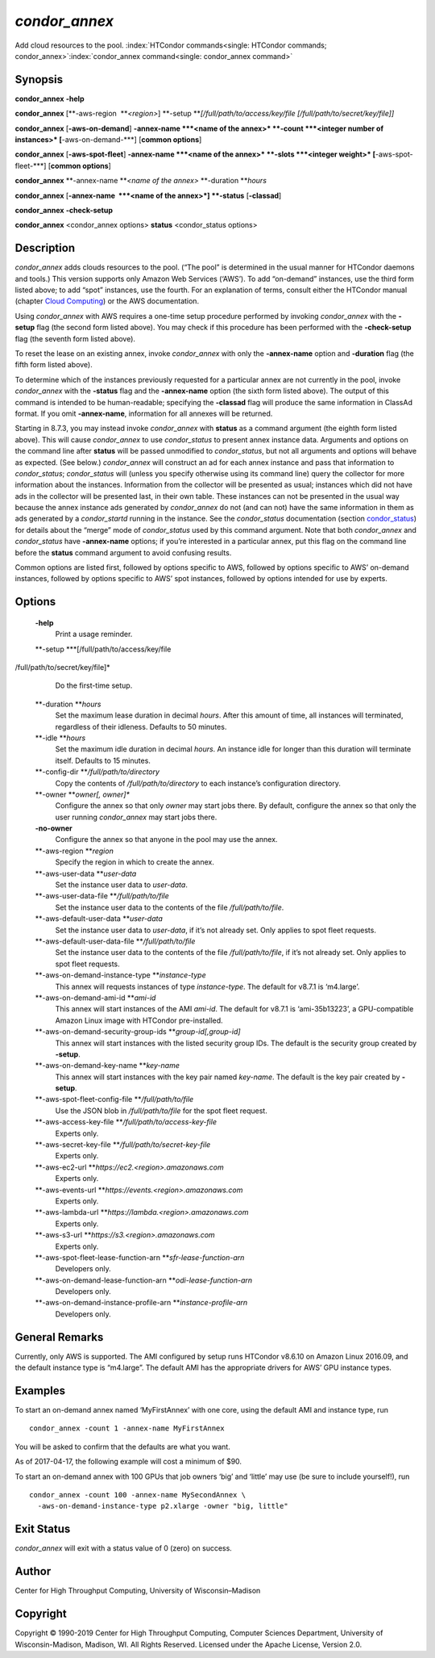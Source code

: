       

*condor\_annex*
===============

Add cloud resources to the pool.
:index:`HTCondor commands<single: HTCondor commands; condor_annex>`\ :index:`condor_annex command<single: condor_annex command>`

Synopsis
--------

**condor\_annex** **-help**

**condor\_annex** [**-aws-region  **\ *<region>*]
**-setup **\ *[/full/path/to/access/key/file
[/full/path/to/secret/key/file]]*

**condor\_annex** [**-aws-on-demand**\ ] **-annex-name **\ *<name of the
annex>* **-count **\ *<integer number of instances>*
[**-aws-on-demand-\***\ ] [**common options**\ ]

**condor\_annex** [**-aws-spot-fleet**\ ] **-annex-name **\ *<name of
the annex>* **-slots **\ *<integer weight>* [**-aws-spot-fleet-\***\ ]
[**common options**\ ]

**condor\_annex** **-annex-name **\ *<name of the annex>*
**-duration **\ *hours*

**condor\_annex** [**-annex-name  **\ *<name of the annex>*] **-status**
[**-classad**\ ]

**condor\_annex** **-check-setup**

**condor\_annex** <condor\_annex options> **status** <condor\_status
options>

Description
-----------

*condor\_annex* adds clouds resources to the pool. (“The pool” is
determined in the usual manner for HTCondor daemons and tools.) This
version supports only Amazon Web Services (‘AWS’). To add “on-demand”
instances, use the third form listed above; to add “spot” instances, use
the fourth. For an explanation of terms, consult either the HTCondor
manual (chapter `Cloud Computing <../cloud-computing/index.html>`__) or
the AWS documentation.

Using *condor\_annex* with AWS requires a one-time setup procedure
performed by invoking *condor\_annex* with the **-setup** flag (the
second form listed above). You may check if this procedure has been
performed with the **-check-setup** flag (the seventh form listed
above).

To reset the lease on an existing annex, invoke *condor\_annex* with
only the **-annex-name** option and **-duration** flag (the fifth form
listed above).

To determine which of the instances previously requested for a
particular annex are not currently in the pool, invoke *condor\_annex*
with the **-status** flag and the **-annex-name** option (the sixth form
listed above). The output of this command is intended to be
human-readable; specifying the **-classad** flag will produce the same
information in ClassAd format. If you omit **-annex-name**, information
for all annexes will be returned.

Starting in 8.7.3, you may instead invoke *condor\_annex* with
**status** as a command argument (the eighth form listed above). This
will cause *condor\_annex* to use *condor\_status* to present annex
instance data. Arguments and options on the command line after
**status** will be passed unmodified to *condor\_status*, but not all
arguments and options will behave as expected. (See below.)
*condor\_annex* will construct an ad for each annex instance and pass
that information to *condor\_status*; *condor\_status* will (unless you
specify otherwise using its command line) query the collector for more
information about the instances. Information from the collector will be
presented as usual; instances which did not have ads in the collector
will be presented last, in their own table. These instances can not be
presented in the usual way because the annex instance ads generated by
*condor\_annex* do not (and can not) have the same information in them
as ads generated by a *condor\_startd* running in the instance. See the
*condor\_status* documentation
(section `condor\_status <../man-pages/condor_status.html>`__) for
details about the “merge” mode of *condor\_status* used by this command
argument. Note that both *condor\_annex* and *condor\_status* have
**-annex-name** options; if you’re interested in a particular annex, put
this flag on the command line before the **status** command argument to
avoid confusing results.

Common options are listed first, followed by options specific to AWS,
followed by options specific to AWS’ on-demand instances, followed by
options specific to AWS’ spot instances, followed by options intended
for use by experts.

Options
-------

 **-help**
    Print a usage reminder.
 **-setup **\ *[/full/path/to/access/key/file
/full/path/to/secret/key/file]*
    Do the first-time setup.
 **-duration **\ *hours*
    Set the maximum lease duration in decimal *hours*. After this amount
    of time, all instances will terminated, regardless of their
    idleness. Defaults to 50 minutes.
 **-idle **\ *hours*
    Set the maximum idle duration in decimal *hours*. An instance idle
    for longer than this duration will terminate itself. Defaults to 15
    minutes.
 **-config-dir **\ */full/path/to/directory*
    Copy the contents of */full/path/to/directory* to each instance’s
    configuration directory.
 **-owner **\ *owner[, owner]\**
    Configure the annex so that only *owner* may start jobs there. By
    default, configure the annex so that only the user running
    *condor\_annex* may start jobs there.
 **-no-owner**
    Configure the annex so that anyone in the pool may use the annex.
 **-aws-region **\ *region*
    Specify the region in which to create the annex.
 **-aws-user-data **\ *user-data*
    Set the instance user data to *user-data*.
 **-aws-user-data-file **\ */full/path/to/file*
    Set the instance user data to the contents of the file
    */full/path/to/file*.
 **-aws-default-user-data **\ *user-data*
    Set the instance user data to *user-data*, if it’s not already set.
    Only applies to spot fleet requests.
 **-aws-default-user-data-file **\ */full/path/to/file*
    Set the instance user data to the contents of the file
    */full/path/to/file*, if it’s not already set. Only applies to spot
    fleet requests.
 **-aws-on-demand-instance-type **\ *instance-type*
    This annex will requests instances of type *instance-type*. The
    default for v8.7.1 is ‘m4.large’.
 **-aws-on-demand-ami-id **\ *ami-id*
    This annex will start instances of the AMI *ami-id*. The default for
    v8.7.1 is ‘ami-35b13223’, a GPU-compatible Amazon Linux image with
    HTCondor pre-installed.
 **-aws-on-demand-security-group-ids **\ *group-id[,group-id]*
    This annex will start instances with the listed security group IDs.
    The default is the security group created by **-setup**.
 **-aws-on-demand-key-name **\ *key-name*
    This annex will start instances with the key pair named *key-name*.
    The default is the key pair created by **-setup**.
 **-aws-spot-fleet-config-file **\ */full/path/to/file*
    Use the JSON blob in */full/path/to/file* for the spot fleet
    request.
 **-aws-access-key-file **\ */full/path/to/access-key-file*
    Experts only.
 **-aws-secret-key-file **\ */full/path/to/secret-key-file*
    Experts only.
 **-aws-ec2-url **\ *https://ec2.<region>.amazonaws.com*
    Experts only.
 **-aws-events-url **\ *https://events.<region>.amazonaws.com*
    Experts only.
 **-aws-lambda-url **\ *https://lambda.<region>.amazonaws.com*
    Experts only.
 **-aws-s3-url **\ *https://s3.<region>.amazonaws.com*
    Experts only.
 **-aws-spot-fleet-lease-function-arn **\ *sfr-lease-function-arn*
    Developers only.
 **-aws-on-demand-lease-function-arn **\ *odi-lease-function-arn*
    Developers only.
 **-aws-on-demand-instance-profile-arn **\ *instance-profile-arn*
    Developers only.

General Remarks
---------------

Currently, only AWS is supported. The AMI configured by setup runs
HTCondor v8.6.10 on Amazon Linux 2016.09, and the default instance type
is “m4.large”. The default AMI has the appropriate drivers for AWS’ GPU
instance types.

Examples
--------

To start an on-demand annex named ‘MyFirstAnnex’ with one core, using
the default AMI and instance type, run

::

      condor_annex -count 1 -annex-name MyFirstAnnex

You will be asked to confirm that the defaults are what you want.

As of 2017-04-17, the following example will cost a minimum of $90.

To start an on-demand annex with 100 GPUs that job owners ‘big’ and
‘little’ may use (be sure to include yourself!), run

::

      condor_annex -count 100 -annex-name MySecondAnnex \ 
        -aws-on-demand-instance-type p2.xlarge -owner "big, little"

Exit Status
-----------

*condor\_annex* will exit with a status value of 0 (zero) on success.

Author
------

Center for High Throughput Computing, University of Wisconsin–Madison

Copyright
---------

Copyright © 1990-2019 Center for High Throughput Computing, Computer
Sciences Department, University of Wisconsin-Madison, Madison, WI. All
Rights Reserved. Licensed under the Apache License, Version 2.0.

      
